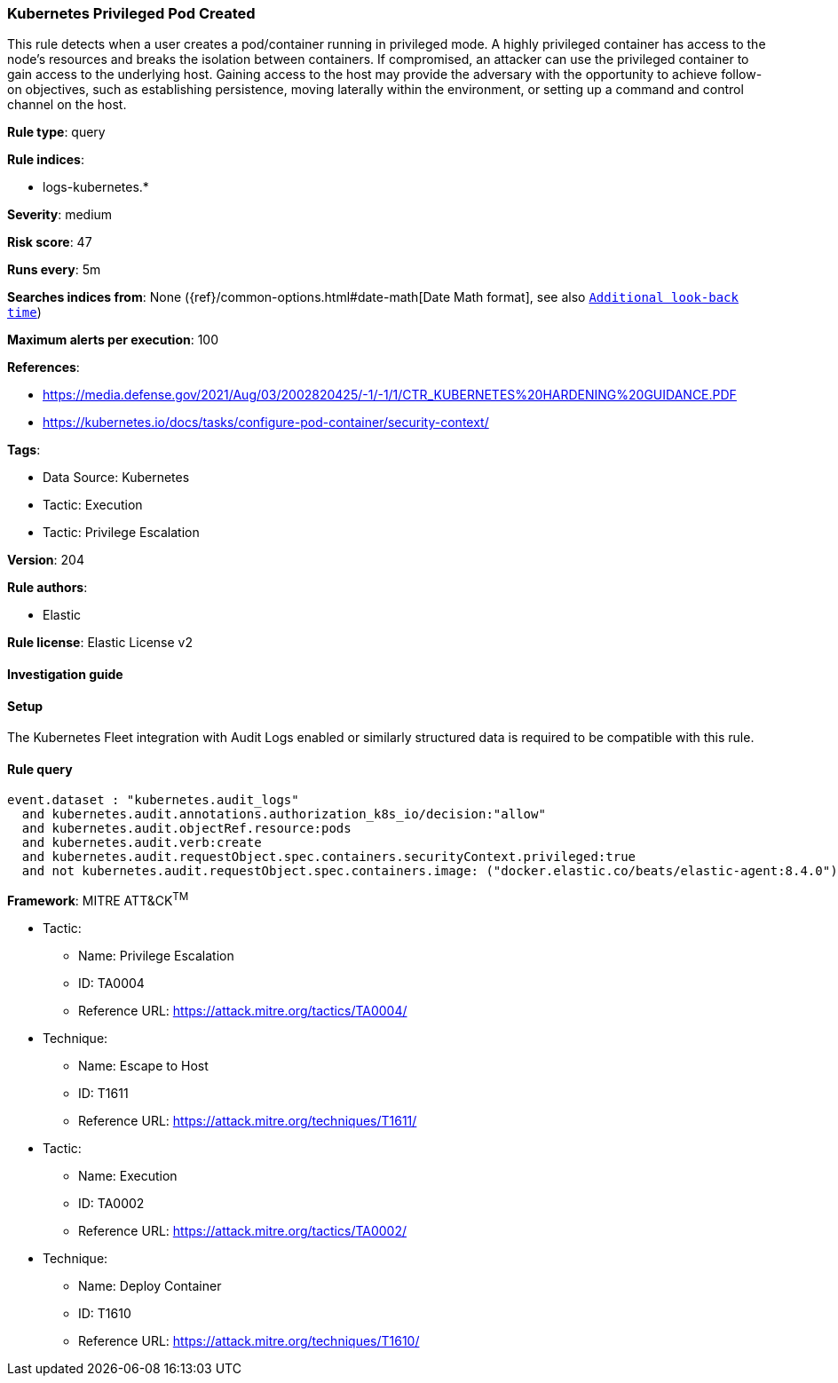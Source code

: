 [[kubernetes-privileged-pod-created]]
=== Kubernetes Privileged Pod Created

This rule detects when a user creates a pod/container running in privileged mode. A highly privileged container has access to the node's resources and breaks the isolation between containers. If compromised, an attacker can use the privileged container to gain access to the underlying host. Gaining access to the host may provide the adversary with the opportunity to achieve follow-on objectives, such as establishing persistence, moving laterally within the environment, or setting up a command and control channel on the host.

*Rule type*: query

*Rule indices*: 

* logs-kubernetes.*

*Severity*: medium

*Risk score*: 47

*Runs every*: 5m

*Searches indices from*: None ({ref}/common-options.html#date-math[Date Math format], see also <<rule-schedule, `Additional look-back time`>>)

*Maximum alerts per execution*: 100

*References*: 

* https://media.defense.gov/2021/Aug/03/2002820425/-1/-1/1/CTR_KUBERNETES%20HARDENING%20GUIDANCE.PDF
* https://kubernetes.io/docs/tasks/configure-pod-container/security-context/

*Tags*: 

* Data Source: Kubernetes
* Tactic: Execution
* Tactic: Privilege Escalation

*Version*: 204

*Rule authors*: 

* Elastic

*Rule license*: Elastic License v2


==== Investigation guide




==== Setup


The Kubernetes Fleet integration with Audit Logs enabled or similarly structured data is required to be compatible with this rule.

==== Rule query


[source, js]
----------------------------------
event.dataset : "kubernetes.audit_logs"
  and kubernetes.audit.annotations.authorization_k8s_io/decision:"allow"
  and kubernetes.audit.objectRef.resource:pods
  and kubernetes.audit.verb:create
  and kubernetes.audit.requestObject.spec.containers.securityContext.privileged:true
  and not kubernetes.audit.requestObject.spec.containers.image: ("docker.elastic.co/beats/elastic-agent:8.4.0")

----------------------------------

*Framework*: MITRE ATT&CK^TM^

* Tactic:
** Name: Privilege Escalation
** ID: TA0004
** Reference URL: https://attack.mitre.org/tactics/TA0004/
* Technique:
** Name: Escape to Host
** ID: T1611
** Reference URL: https://attack.mitre.org/techniques/T1611/
* Tactic:
** Name: Execution
** ID: TA0002
** Reference URL: https://attack.mitre.org/tactics/TA0002/
* Technique:
** Name: Deploy Container
** ID: T1610
** Reference URL: https://attack.mitre.org/techniques/T1610/

